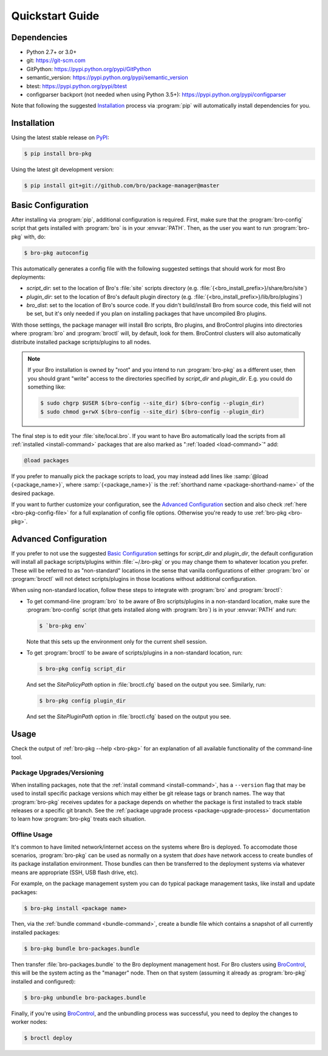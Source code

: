.. _PyPI: https://pypi.python.org/pypi
.. _BroControl: https://www.zeek.org/sphinx/components/broctl/README.html

Quickstart Guide
================

Dependencies
------------

* Python 2.7+ or 3.0+
* git: https://git-scm.com
* GitPython: https://pypi.python.org/pypi/GitPython
* semantic_version: https://pypi.python.org/pypi/semantic_version
* btest: https://pypi.python.org/pypi/btest
* configparser backport (not needed when using Python 3.5+): https://pypi.python.org/pypi/configparser

Note that following the suggested `Installation`_ process via :program:`pip`
will automatically install dependencies for you.

Installation
------------

Using the latest stable release on PyPI_:

.. code-block:: console

  $ pip install bro-pkg

Using the latest git development version:

.. code-block:: console

  $ pip install git+git://github.com/bro/package-manager@master

Basic Configuration
-------------------

After installing via :program:`pip`, additional configuration is required.
First, make sure that the :program:`bro-config` script that gets installed with
:program:`bro` is in your :envvar:`PATH`.  Then, as the user you want to run
:program:`bro-pkg` with, do:

.. code-block:: console

  $ bro-pkg autoconfig

This automatically generates a config file with the following suggested
settings that should work for most Bro deployments:

- `script_dir`: set to the location of Bro's :file:`site` scripts directory
  (e.g. :file:`{<bro_install_prefix>}/share/bro/site`)

- `plugin_dir`: set to the location of Bro's default plugin directory (e.g.
  :file:`{<bro_install_prefix>}/lib/bro/plugins`)

- `bro_dist`: set to the location of Bro's source code.
  If you didn't build/install Bro from source code, this field will not be set,
  but it's only needed if you plan on installing packages that have uncompiled
  Bro plugins.

With those settings, the package manager will install Bro scripts, Bro plugins,
and BroControl plugins into directories where :program:`bro` and
:program:`broctl` will, by default, look for them.  BroControl clusters will
also automatically distribute installed package scripts/plugins to all nodes.

.. note::

  If your Bro installation is owned by "root" and you intend to run
  :program:`bro-pkg` as a different user, then you should grant "write" access
  to the directories specified by `script_dir` and `plugin_dir`.  E.g. you could
  do something like:

  .. code-block:: console

    $ sudo chgrp $USER $(bro-config --site_dir) $(bro-config --plugin_dir)
    $ sudo chmod g+rwX $(bro-config --site_dir) $(bro-config --plugin_dir)

The final step is to edit your :file:`site/local.bro`.  If you want to
have Bro automatically load the scripts from all
:ref:`installed <install-command>` packages that are also marked as
":ref:`loaded <load-command>`" add:

.. code-block:: bro

  @load packages

If you prefer to manually pick the package scripts to load, you may instead add
lines like :samp:`@load {<package_name>}`, where :samp:`{<package_name>}`
is the :ref:`shorthand name <package-shorthand-name>` of the desired package.

If you want to further customize your configuration, see the `Advanced
Configuration`_ section and also  check :ref:`here <bro-pkg-config-file>` for a
full explanation of config file options.  Otherwise you're ready to use
:ref:`bro-pkg <bro-pkg>`.

Advanced Configuration
----------------------

If you prefer to not use the suggested `Basic Configuration`_ settings for
`script_dir` and `plugin_dir`, the default configuration will install all
package scripts/plugins within :file:`~/.bro-pkg` or you may change them to
whatever location you prefer.  These will be referred to as "non-standard"
locations in the sense that vanilla configurations of either :program:`bro` or
:program:`broctl` will not detect scripts/plugins in those locations without
additional configuration.

When using non-standard location, follow these steps to integrate with
:program:`bro` and :program:`broctl`:

- To get command-line :program:`bro` to be aware of Bro scripts/plugins in a
  non-standard location, make sure the :program:`bro-config` script (that gets
  installed along with :program:`bro`) is in your :envvar:`PATH` and run:

  .. code-block:: console

    $ `bro-pkg env`

  Note that this sets up the environment only for the current shell session.

- To get :program:`broctl` to be aware of scripts/plugins in a non-standard
  location, run:

  .. code-block:: console

    $ bro-pkg config script_dir

  And set the `SitePolicyPath` option in :file:`broctl.cfg` based on the output
  you see.  Similarly, run:

  .. code-block:: console

    $ bro-pkg config plugin_dir

  And set the `SitePluginPath` option in :file:`broctl.cfg` based on the output
  you see.

Usage
-----

Check the output of :ref:`bro-pkg --help <bro-pkg>` for an explanation of all
available functionality of the command-line tool.

Package Upgrades/Versioning
~~~~~~~~~~~~~~~~~~~~~~~~~~~

When installing packages, note that the :ref:`install command
<install-command>`, has a ``--version`` flag that may be used to install
specific package versions which may either be git release tags or branch
names.  The way that :program:`bro-pkg` receives updates for a package
depends on whether the package is first installed to track stable
releases or a specific git branch.  See the :ref:`package upgrade
process <package-upgrade-process>` documentation to learn how
:program:`bro-pkg` treats each situation.

Offline Usage
~~~~~~~~~~~~~

It's common to have limited network/internet access on the systems where
Bro is deployed.  To accomodate those scenarios, :program:`bro-pkg` can
be used as normally on a system that *does* have network access to
create bundles of its package installation environment. Those bundles
can then be transferred to the deployment systems via whatever means are
appropriate (SSH, USB flash drive, etc).

For example, on the package management system you can do typical package
management tasks, like install and update packages:

.. code-block:: console

    $ bro-pkg install <package name>

Then, via the :ref:`bundle command <bundle-command>`, create a bundle
file which contains a snapshot of all currently installed packages:

.. code-block:: console

    $ bro-pkg bundle bro-packages.bundle

Then transfer :file:`bro-packages.bundle` to the Bro deployment
management host.  For Bro clusters using BroControl_, this will
be the system acting as the "manager" node.  Then on that system
(assuming it already as :program:`bro-pkg` installed and configured):

.. code-block:: console

    $ bro-pkg unbundle bro-packages.bundle

Finally, if you're using BroControl_, and the unbundling process
was successful, you need to deploy the changes to worker nodes:

.. code-block:: console

    $ broctl deploy
